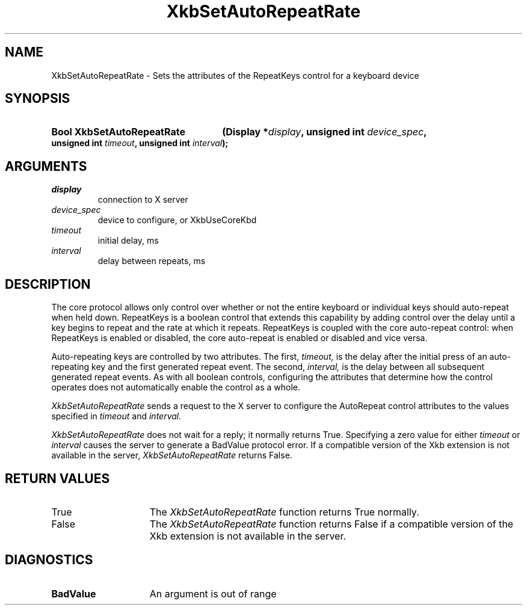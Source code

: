 .\" Copyright (c) 1999, Oracle and/or its affiliates.
.\"
.\" Permission is hereby granted, free of charge, to any person obtaining a
.\" copy of this software and associated documentation files (the "Software"),
.\" to deal in the Software without restriction, including without limitation
.\" the rights to use, copy, modify, merge, publish, distribute, sublicense,
.\" and/or sell copies of the Software, and to permit persons to whom the
.\" Software is furnished to do so, subject to the following conditions:
.\"
.\" The above copyright notice and this permission notice (including the next
.\" paragraph) shall be included in all copies or substantial portions of the
.\" Software.
.\"
.\" THE SOFTWARE IS PROVIDED "AS IS", WITHOUT WARRANTY OF ANY KIND, EXPRESS OR
.\" IMPLIED, INCLUDING BUT NOT LIMITED TO THE WARRANTIES OF MERCHANTABILITY,
.\" FITNESS FOR A PARTICULAR PURPOSE AND NONINFRINGEMENT.  IN NO EVENT SHALL
.\" THE AUTHORS OR COPYRIGHT HOLDERS BE LIABLE FOR ANY CLAIM, DAMAGES OR OTHER
.\" LIABILITY, WHETHER IN AN ACTION OF CONTRACT, TORT OR OTHERWISE, ARISING
.\" FROM, OUT OF OR IN CONNECTION WITH THE SOFTWARE OR THE USE OR OTHER
.\" DEALINGS IN THE SOFTWARE.
.\"
.TH XkbSetAutoRepeatRate __libmansuffix__ __xorgversion__ "XKB FUNCTIONS"
.SH NAME
XkbSetAutoRepeatRate \- Sets the attributes of the RepeatKeys control for a
keyboard device
.SH SYNOPSIS
.HP
.B Bool XkbSetAutoRepeatRate
.BI "(\^Display *" "display" "\^,"
.BI "unsigned int " "device_spec" "\^,"
.BI "unsigned int " "timeout" "\^,"
.BI "unsigned int " "interval" "\^);"
.if n .ti +5n
.if t .ti +.5i
.SH ARGUMENTS
.TP
.I display
connection to X server
.TP
.I device_spec
device to configure, or XkbUseCoreKbd
.TP
.I timeout
initial delay, ms
.TP
.I interval
delay between repeats, ms
.SH DESCRIPTION
.LP
The core protocol allows only control over whether or not the entire keyboard or
individual keys should auto-repeat when held down. RepeatKeys is a boolean
control that extends this capability by adding control over the delay until a
key begins to repeat and the rate at which it repeats. RepeatKeys is coupled
with the core auto-repeat control: when RepeatKeys is enabled or disabled, the
core auto-repeat is enabled or disabled and vice versa.

Auto-repeating keys are controlled by two attributes. The first,
.I timeout,
is the delay after the initial press of an auto-repeating key and the first
generated repeat event. The second,
.I interval,
is the delay between all subsequent generated repeat events. As with all boolean
controls, configuring the attributes that determine how the control operates
does not automatically enable the control as a whole.

.I XkbSetAutoRepeatRate
sends a request to the X server to configure the AutoRepeat control attributes
to the values specified in
.I timeout
and
.I interval.

.I XkbSetAutoRepeatRate
does not wait for a reply; it normally returns True. Specifying a zero value for
either
.I timeout
or
.I interval
causes the server to generate a BadValue protocol error. If a compatible version
of the Xkb extension is not available in the server,
.I XkbSetAutoRepeatRate
returns False.
.SH "RETURN VALUES"
.TP 15
True
The
.I XkbSetAutoRepeatRate
function returns True normally.
.TP 15
False
The
.I XkbSetAutoRepeatRate
function returns False if a compatible version of the Xkb extension is not
available in the server.
.SH DIAGNOSTICS
.TP 15
.B BadValue
An argument is out of range
